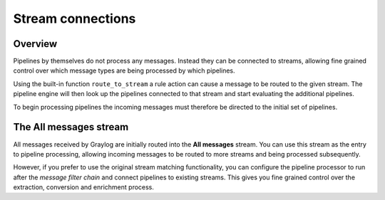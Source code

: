 ******************
Stream connections
******************

Overview
========

Pipelines by themselves do not process any messages. Instead they can be connected to streams, allowing fine grained control
over which message types are being processed by which pipelines.

Using the built-in function ``route_to_stream`` a rule action can cause a message to be routed to the given stream. The pipeline
engine will then look up the pipelines connected to that stream and start evaluating the additional pipelines.

To begin processing pipelines the incoming messages must therefore be directed to the initial set of pipelines.

The All messages stream
=======================

.. _default_stream:

All messages received by Graylog are initially routed into the **All messages** stream. You can use this stream as the entry to
pipeline processing, allowing incoming messages to be routed to more streams and being processed subsequently.

However, if you prefer to use the original stream matching functionality, you can configure the pipeline processor to run after the
*message filter chain* and connect pipelines to existing streams. This gives you fine grained control over the extraction, conversion
and enrichment process.

